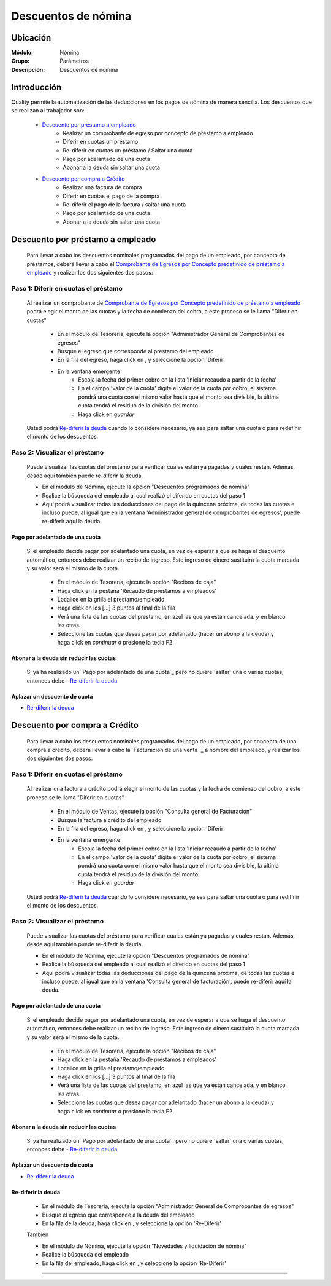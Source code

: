 =====================================
Descuentos de nómina
=====================================

Ubicación
=========

:Módulo:
 Nómina

:Grupo:
 Parámetros

:Descripción:
  Descuentos de nómina

Introducción
============

Quality permite la automatización de las deducciones en los pagos de nómina de manera sencilla. Los descuentos que se realizan al trabajador son:

	- `Descuento por préstamo a empleado`_
		- Realizar un comprobante de egreso por concepto de préstamo a empleado
		- Diferir en cuotas un préstamo
		- Re-diferir en cuotas un préstamo / Saltar una cuota
		- Pago por adelantado de una cuota
		- Abonar a la deuda sin saltar una cuota

	- `Descuento por compra a Crédito`_
		- Realizar una factura de compra
		- Diferir en cuotas el pago de la compra
		- Re-diferir el pago de la factura / saltar una cuota
		- Pago por adelantado de una cuota
		- Abonar a la deuda sin saltar una cuota

Descuento por préstamo a empleado
==================================

	Para llevar a cabo los descuentos nominales programados del pago de un empleado, por concepto de préstamos, deberá llevar a cabo el `Comprobante de Egresos  por Concepto predefinido de préstamo a empleado`_ y realizar los dos siguientes dos pasos:

Paso 1: Diferir en cuotas el préstamo
*************************************
	
	Al realizar un comprobante de `Comprobante de Egresos por Concepto predefinido de préstamo a empleado <../../tesoreria/standard/procesos/frm_egresos.html#egresos-a-terceros>`_ podrá elegir el monto de las cuotas y la fecha de comienzo del cobro, a este proceso se le llama "Diferir en cuotas"

		- En el módulo de Tesorería, ejecute la opción "Administrador General de Comprobantes de egresos"
		- Busque el egreso que corresponde al préstamo del empleado
		- En la fila del egreso, haga click en |export1.gif|, y seleccione la opción 'Diferir'
		- En la ventana emergente:
			- Escoja la fecha del primer cobro en la lista 'Iniciar recaudo a partir de la fecha'
			- En el campo 'valor de la cuota' digite el valor de la cuota por cobro, el sistema pondrá una cuota con el mismo valor hasta que el monto sea divisible, la última cuota tendrá el residuo de la división del monto.
			- Haga click en |save.bmp| *guardar*


	Usted podrá `Re-diferir la deuda`_ cuando lo considere necesario, ya sea para saltar una cuota o para redefinir el monto de los descuentos.

Paso 2: Visualizar el préstamo
******************************

	Puede visualizar las cuotas del préstamo para verificar cuales están ya pagadas y cuales restan. Además, desde aquí también puede re-diferir la deuda.

	- En el módulo de Nómina, ejecute la opción "Descuentos programados de nómina"
	- Realice la búsqueda del empleado al cual realizó el diferido en cuotas del paso 1
	- Aquí podrá visualizar todas las deducciones del pago de la quincena próxima, de todas las cuotas e incluso puede, al igual que en la ventana 'Administrador general de comprobantes de egresos', puede re-diferir aquí la deuda.
	

Pago por adelantado de una cuota
--------------------------------

 Si el empleado decide pagar por adelantado una cuota, en vez de esperar a que se haga el descuento automático, entonces debe realizar un recibo de ingreso. Este ingreso de dinero sustituirá la cuota marcada y su valor será el mismo de la cuota.

		- En el módulo de Tesorería, ejecute la opción "Recibos de caja"
		- Haga click en la pestaña 'Recaudo de préstamos a empleados'
		- Localice en la grilla el prestamo/empleado
		- Haga click en los [...] 3 puntos al final de la fila
		- Verá una lista de las cuotas del prestamo, en azul las que ya están cancelada. y en blanco las otras. 
		- Seleccione las cuotas que desea pagar por adelantado (hacer un abono a la deuda) y haga click en  |btn_ok.bmp| *continuar* o presione la tecla F2



Abonar a la deuda sin reducir las cuotas
----------------------------------------

	Si ya ha realizado un `Pago por adelantado de una cuota`_ pero no quiere 'saltar' una o varias cuotas, entonces debe - `Re-diferir la deuda`_ 


Aplazar un descuento de cuota
-----------------------------

- `Re-diferir la deuda`_ 

Descuento por compra a Crédito
==============================

	Para llevar a cabo los descuentos nominales programados del pago de un empleado, por concepto de una compra a crédito, deberá llevar a cabo la `Facturación de una venta `_ a nombre del empleado, y realizar los dos siguientes dos pasos:

Paso 1: Diferir en cuotas el préstamo
*************************************
	
	Al realizar una factura a crédito podrá elegir el monto de las cuotas y la fecha de comienzo del cobro, a este proceso se le llama "Diferir en cuotas"

		- En el módulo de Ventas, ejecute la opción "Consulta general de Facturación"
		- Busque la factura a crédito del empleado
		- En la fila del egreso, haga click en |export1.gif|, y seleccione la opción 'Diferir'
		- En la ventana emergente:
			- Escoja la fecha del primer cobro en la lista 'Iniciar recaudo a partir de la fecha'
			- En el campo 'valor de la cuota' digite el valor de la cuota por cobro, el sistema pondrá una cuota con el mismo valor hasta que el monto sea divisible, la última cuota tendrá el residuo de la división del monto.
			- Haga click en |save.bmp| *guardar*


	Usted podrá `Re-diferir la deuda`_ cuando lo considere necesario, ya sea para saltar una cuota o para redifinir el monto de los descuentos.

Paso 2: Visualizar el préstamo
******************************

	Puede visualizar las cuotas del préstamo para verificar cuales están ya pagadas y cuales restan. Además, desde aquí también puede re-diferir la deuda.

	- En el módulo de Nómina, ejecute la opción "Descuentos programados de nómina"
	- Realice la búsqueda del empleado al cual realizó el diferido en cuotas del paso 1
	- Aquí podrá visualizar todas las deducciones del pago de la quincena próxima, de todas las cuotas e incluso puede, al igual que en la ventana 'Consulta general de facturación', puede re-diferir aquí la deuda.

Pago por adelantado de una cuota
--------------------------------

 Si el empleado decide pagar por adelantado una cuota, en vez de esperar a que se haga el descuento automático, entonces debe realizar un recibo de ingreso. Este ingreso de dinero sustituirá la cuota marcada y su valor será el mismo de la cuota.

		- En el módulo de Tesorería, ejecute la opción "Recibos de caja"
		- Haga click en la pestaña 'Recaudo de préstamos a empleados'
		- Localice en la grilla el prestamo/empleado
		- Haga click en los [...] 3 puntos al final de la fila
		- Verá una lista de las cuotas del prestamo, en azul las que ya están cancelada. y en blanco las otras. 
		- Seleccione las cuotas que desea pagar por adelantado (hacer un abono a la deuda) y haga click en  |btn_ok.bmp| *continuar* o presione la tecla F2



Abonar a la deuda sin reducir las cuotas
----------------------------------------

	Si ya ha realizado un `Pago por adelantado de una cuota`_ pero no quiere 'saltar' una o varias cuotas, entonces debe - `Re-diferir la deuda`_ 


Aplazar un descuento de cuota
-----------------------------

- `Re-diferir la deuda`_ 

Re-diferir la deuda
-------------------

	- En el módulo de Tesorería, ejecute la opción "Administrador General de Comprobantes de egresos"
	- Busque el egreso que corresponde a la deuda del empleado
	- En la fila de la deuda, haga click en |export1.gif|, y seleccione la opción 'Re-Diferir'

	También

	- En el módulo de Nómina, ejecute la opción "Novedades y liquidación de nómina"
	- Realice la búsqueda del empleado 
	- En la fila del empleado, haga click en |export1.gif|, y seleccione la opción 'Re-Diferir'	


--------------------------------------------

.. |export1.gif| image:: /_images/generales/export1.gif
.. |pdf_logo.gif| image:: /_images/generales/pdf_logo.gif
.. |excel.bmp| image:: /_images/generales/excel.bmp
.. |codbar.png| image:: /_images/generales/codbar.png
.. |printer_q.bmp| image:: /_images/generales/printer_q.bmp
.. |calendaricon.gif| image:: /_images/generales/calendaricon.gif
.. |gear.bmp| image:: /_images/generales/gear.bmp
.. |openfolder.bmp| image:: /_images/generales/openfold.bmp
.. |library_listview.bmp| image:: /_images/generales/library_listview.png
.. |plus.bmp| image:: /_images/generales/plus.bmp
.. |wzedit.bmp| image:: /_images/generales/wzedit.bmp
.. |buscar.bmp| image:: /_images/generales/buscar.bmp
.. |delete.bmp| image:: /_images/generales/delete.bmp
.. |btn_ok.bmp| image:: /_images/generales/btn_ok.bmp
.. |refresh.bmp| image:: /_images/generales/refresh.bmp
.. |descartar.bmp| image:: /_images/generales/descartar.bmp
.. |save.bmp| image:: /_images/generales/save.bmp
.. |wznew.bmp| image:: /_images/generales/wznew.bmp

